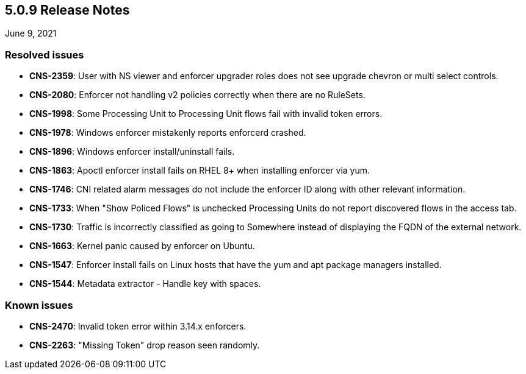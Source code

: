 == 5.0.9 Release Notes

//'''
//
//title: 5.0.9
//type: list
//url: "/5.0/release-notes/5.0.9/"
//menu:
//  5.0:
//    parent: "release-notes"
//    identifier: 5.0.9
//    weight: 98
//
//'''

June 9, 2021

=== Resolved issues

* *CNS-2359*: User with NS viewer and enforcer upgrader roles does not see upgrade chevron or multi select controls.
* *CNS-2080*: Enforcer not handling v2 policies correctly when there are no RuleSets.
* *CNS-1998*: Some Processing Unit to Processing Unit flows fail with invalid token errors.
* *CNS-1978*: Windows enforcer mistakenly reports enforcerd crashed.
* *CNS-1896*: Windows enforcer install/uninstall fails.
* *CNS-1863*: Apoctl enforcer install fails on RHEL 8+ when installing enforcer via yum.
* *CNS-1746*: CNI related alarm messages do not include the enforcer ID along with other relevant information.
* *CNS-1733*: When "Show Policed Flows" is unchecked Processing Units do not report discovered flows in the access tab.
* *CNS-1730*: Traffic is incorrectly classified as going to Somewhere instead of displaying the FQDN of the external network.
* *CNS-1663*: Kernel panic caused by enforcer on Ubuntu.
* *CNS-1547*: Enforcer install fails on Linux hosts that have the yum and apt package managers installed.
* *CNS-1544*: Metadata extractor - Handle key with spaces.

=== Known issues

* *CNS-2470*: Invalid token error within 3.14.x enforcers.
* *CNS-2263*: "Missing Token" drop reason seen randomly.
